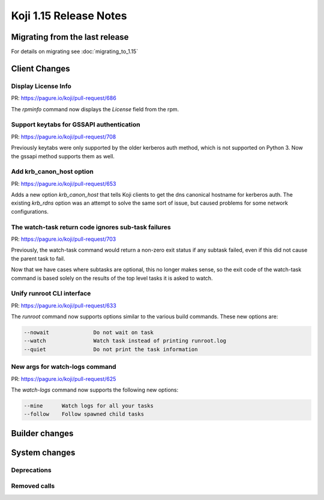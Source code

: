 Koji 1.15 Release Notes
=======================

Migrating from the last release
-------------------------------

For details on migrating see :doc:`migrating_to_1.15`


Client Changes
--------------


Display License Info
^^^^^^^^^^^^^^^^^^^^

| PR: https://pagure.io/koji/pull-request/686


The `rpminfo` command now displays the `License` field from the rpm.


Support keytabs for GSSAPI authentication
^^^^^^^^^^^^^^^^^^^^^^^^^^^^^^^^^^^^^^^^^

| PR: https://pagure.io/koji/pull-request/708

Previously keytabs were only supported by the older kerberos auth method, which
is not supported on Python 3. Now the gssapi method supports them as well.


Add krb_canon_host option
^^^^^^^^^^^^^^^^^^^^^^^^^

| PR: https://pagure.io/koji/pull-request/653

Adds a new option `krb_canon_host` that tells Koji clients to get the dns canonical hostname for kerberos auth.
The existing `krb_rdns` option was an attempt to solve the same sort of issue, but caused problems for some network configurations.


The watch-task return code ignores sub-task failures
^^^^^^^^^^^^^^^^^^^^^^^^^^^^^^^^^^^^^^^^^^^^^^^^^^^^

| PR: https://pagure.io/koji/pull-request/703

Previously, the watch-task command would return a non-zero exit status
if any subtask failed, even if this did not cause the parent task to fail.

Now that we have cases where subtasks are optional, this no longer makes sense,
so the exit code of the watch-task command is based solely on the results of
the top level tasks it is asked to watch.


Unify runroot CLI interface
^^^^^^^^^^^^^^^^^^^^^^^^^^^

| PR: https://pagure.io/koji/pull-request/633

The `runroot` command now supports options similar to the various build commands. These new
options are:


.. code-block:: text

  --nowait              Do not wait on task
  --watch               Watch task instead of printing runroot.log
  --quiet               Do not print the task information


New args for watch-logs command
^^^^^^^^^^^^^^^^^^^^^^^^^^^^^^^

| PR: https://pagure.io/koji/pull-request/625

The `watch-logs` command now supports the following new options:

.. code-block:: text

  --mine      Watch logs for all your tasks
  --follow    Follow spawned child tasks




Builder changes
---------------



System changes
--------------

Deprecations
^^^^^^^^^^^^


Removed calls
^^^^^^^^^^^^^

